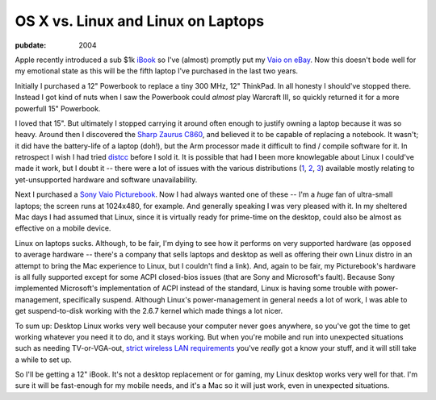 ===================================
OS X vs. Linux and Linux on Laptops
===================================

:pubdate: 2004

Apple recently introduced a sub $1k `iBook`_ so I've (almost) promptly put my
`Vaio on eBay`_. Now this doesn't bode well for my emotional state as this
will be the fifth laptop I've purchased in the last two years.

Initially I purchased a 12" Powerbook to replace a tiny 300 MHz, 12"
ThinkPad. In all honesty I should've stopped there. Instead I got kind of
nuts when I saw the Powerbook could *almost* play Warcraft III, so quickly
returned it for a more powerfull 15" Powerbook.

I loved that 15". But ultimately I stopped carrying it around often enough to
justify owning a laptop because it was so heavy. Around then I discovered the
`Sharp Zaurus C860`_, and believed it to be capable of replacing a notebook.
It wasn't; it did have the battery-life of a laptop (doh!), but the Arm
processor made it difficult to find / compile software for it. In retrospect
I wish I had tried `distcc`_ before I sold it. It is possible that had I been
more knowlegable about Linux I could've made it work, but I doubt it -- there
were a lot of issues with the various distributions (`1`_, `2`_, `3`_)
available mostly relating to yet-unsupported hardware and software
unavailability.

Next I purchased a `Sony Vaio Picturebook`_. Now I had always wanted one of
these -- I'm a *huge* fan of ultra-small laptops; the screen runs at
1024x480, for example. And generally speaking I was very pleased with it. In
my sheltered Mac days I had assumed that Linux, since it is virtually ready
for prime-time on the desktop, could also be almost as effective on a mobile
device.

Linux on laptops sucks. Although, to be fair, I'm dying to see how it
performs on very supported hardware (as opposed to average hardware --
there's a company that sells laptops and desktop as well as offering their
own Linux distro in an attempt to bring the Mac experience to Linux, but I
couldn't find a link). And, again to be fair, my Picturebook's hardware is
all fully supported except for some ACPI closed-bios issues (that are Sony
and Microsoft's fault). Because Sony implemented Microsoft's implementation
of ACPI instead of the standard, Linux is having some trouble with power-
management, specifically suspend. Although Linux's power-management in
general needs a lot of work, I was able to get suspend-to-disk working with
the 2.6.7 kernel which made things a lot nicer.

To sum up: Desktop Linux works very well because your computer never goes
anywhere, so you've got the time to get working whatever you need it to do,
and it stays working. But when you're mobile and run into unexpected
situations such as needing TV-or-VGA-out, `strict wireless LAN requirements`_
you've *really* got a know your stuff, and it will still take a while to set
up.

So I'll be getting a 12" iBook. It's not a desktop replacement or for gaming,
my Linux desktop works very well for that. I'm sure it will be fast-enough
for my mobile needs, and it's a Mac so it will just work, even in unexpected
situations.

.. _iBook: http://www.apple.com/ibook/
.. _Vaio on eBay:
    http://cgi.ebay.com/ws/eBayISAPI.dll?ViewItem&item=6717542838
.. _Sharp Zaurus C860:
    http://www.pdabuyersguide.com/sharp_zaurus_C860.htm
.. _distcc:
    http://freshmeat.net/projects/distcc/?branch_id=29642&release_id=175494
.. _1: http://www.pdaxrom.org/
.. _2: http://openzaurus.org/www/
.. _3: http://my-zaurus.narod.ru/cacko.html
.. _Sony Vaio Picturebook: http://eseth.com/filez/vaio/
.. _strict wireless LAN requirements:
    http://wireless.utah.edu/global/dot1x/index.html
